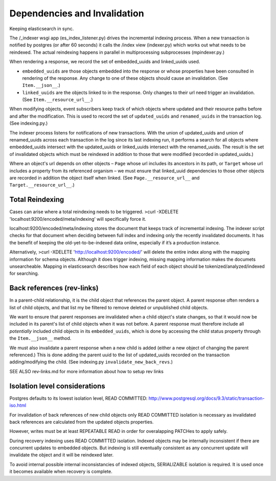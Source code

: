 Dependencies and Invalidation
====================================

Keeping elasticsearch in sync.

The /_indexer wsgi app (es_index_listener.py) drives the incremental indexing process. When a new transaction is notified by postgres (or after 60 seconds) it calls the /index view (indexer.py) which works out what needs to be reindexed. The actual reindexing happens in parallel in multiprocessing subprocesses (mpindexer.py.)

When rendering a response, we record the set of embedded_uuids and linked_uuids used.

* ``embedded_uuids`` are those objects embedded into the response or whose properties have been consulted in rendering of the response. Any change to one of these objects should cause an invalidation. (See ``Item.__json__``.)

* ``linked_uuids`` are the objects linked to in the response. Only changes to their url need trigger an invalidation. (See ``Item.__resource_url__``.)

When modifying objects, event subscribers keep track of which objects where updated and their resource paths before and after the modification. This is used to record the set of ``updated_uuids`` and ``renamed_uuids`` in the transaction log. (See indexing.py.)

The indexer process listens for notifications of new transactions. With the union of updated_uuids and union of renamed_uuids across each transaction in the log since its last indexing run, it performs a search for all objects where embedded_uuids intersect with the updated_uuids or linked_uuids intersect with the renamed_uuids. The result is the set of invalidated objects which must be reindexed in addition to those that were modified (recorded in updated_uuids.)

Where an object's url depends on other objects – ``Page`` whose url includes its ancestors in its path, or ``Target`` whose url includes a property from its referenced organism – we must ensure that linked_uuid dependencies to those other objects are recorded in addition the object itself when linked. (See ``Page.__resource_url__`` and ``Target.__resource_url__``.)


Total Reindexing
---------------

Cases can arise where a total reindexing needs to be triggered.   
>curl -XDELETE 'localhost:9200/encoded/meta/indexing’  will specifically force it.

localhost:9200/encoded/meta/indexing stores the document that keeps track of incremental indexing. The indexer script checks for that document when deciding between full index and indexing only the recently invalidated documents. It has the benefit of keeping the old-yet-to-be-indexed data online, especially if it’s a production instance. 

Alternatively, >curl -XDELETE 'http://localhost:9200/encoded/' will delete the entire index along with the mapping information for schema objects. Although it does trigger indexing, missing mapping information makes the documets unsearcheable. Mapping in elasticsearch describes how each field of each object should be tokenized/analyzed/indexed for searching.



Back references (rev-links)
---------------

In a parent-child relationship, it is the child object that references the parent object. A parent response often renders a list of child objects, and that list my be filtered to remove deleted or unpublished child objects.

We want to ensure that parent responses are invalidated when a child object's state changes, so that it would now be included in its parent's list of child objects when it was not before. A parent response must therefore include all *potentially* included child objects in its ``embedded_uuids``, which is done by accessing the child status property through the ``Item.__json__`` method.

We must also invalidate a parent response when a new child is added (either a new object of changing the parent referenced.) This is done adding the parent uuid to the list of updated_uuids recorded on the transaction adding/modifying the child. (See indexing.py ``invalidate_new_back_revs``.)


SEE ALSO rev-links.md for more information about how to setup rev links

Isolation level considerations
------------------------------

Postgres defaults to its lowest isolation level, READ COMMITTED: http://www.postgresql.org/docs/9.3/static/transaction-iso.html

For invalidation of back references of new child objects only READ COMMITTED isolation is necessary as invalidated back references are calculated from the updated objects properties.

However, writes must be at least REPEATABLE READ in order for overalapping PATCHes to apply safely.

During recovery indexing uses READ COMMITTED isolation. Indexed objects may be internally inconsistent if there are concurrent updates to embedded objects. But indexing is still eventually consistent as any concurrent update will invalidate the object and it will be reindexed later.

To avoid internal possible internal inconsistancies of indexed objects, SERIALIZABLE isolation is required. It is used once it becomes available when recovery is complete.
